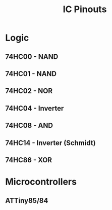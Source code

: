 #+title: IC Pinouts

* Logic
** 74HC00 - NAND
[[./00.png]]
** 74HC01 - NAND
[[./01.png]]
** 74HC02 - NOR
[[./02.png]]
** 74HC04 - Inverter
[[./04.png]]
** 74HC08 - AND
[[./08.png]]
** 74HC14 - Inverter (Schmidt)
[[./14.png]]
** 74HC86 - XOR
[[./86.png]]

* Microcontrollers
** ATTiny85/84
[[./attiny.png]]
